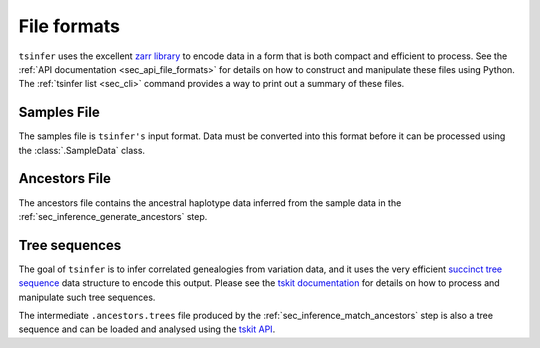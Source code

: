.. _sec_file_formats:

============
File formats
============

``tsinfer`` uses the excellent `zarr library <http://zarr.readthedocs.io/>`_
to encode data in a form that is both compact and efficient to process.
See the :ref:`API documentation <sec_api_file_formats>` for details on
how to construct and manipulate these files using Python. The
:ref:`tsinfer list <sec_cli>` command provides a way to print out a
summary of these files.

.. _sec_file_formats_samples:

************
Samples File
************

The samples file is ``tsinfer's`` input format. Data must be converted into
this format before it can be processed using the :class:`.SampleData` class.

.. todo:: Document the structure of the samples file.

.. _sec_file_formats_ancestors:

**************
Ancestors File
**************

The ancestors file contains the ancestral haplotype data inferred from the
sample data in the :ref:`sec_inference_generate_ancestors` step.

.. todo:: Document the structure of the ancestors file.


.. _sec_file_formats_tree_sequences:

**************
Tree sequences
**************

The goal of ``tsinfer`` is to infer correlated genealogies from variation
data, and it uses the very efficient `succinct tree sequence
<https://tskit.dev/tskit/docs/stable/data-model.html>`_ data structure
to encode this output. Please see the `tskit documentation
<https://tskit.dev/tskit/docs/stable/>`_ for details on how to
process and manipulate such tree sequences.

The intermediate ``.ancestors.trees`` file produced by the
:ref:`sec_inference_match_ancestors` step is also a
tree sequence and can be loaded and analysed using the
`tskit API <https://tskit.dev/tskit/docs/stable/python-api.html>`_.
